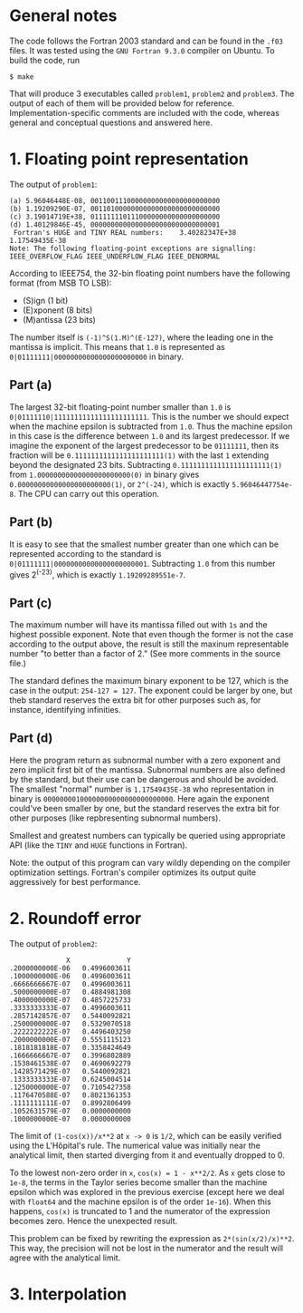 * General notes
The code follows the Fortran 2003 standard and can be found in the
~.f03~ files. It was tested using the ~GNU Fortran 9.3.0~ compiler on
Ubuntu. To build the code, run
#+BEGIN_EXAMPLE
$ make
#+END_EXAMPLE
That will produce 3 executables called ~problem1~, ~problem2~ and
~problem3~. The output of each of them will be provided below for
reference. Implementation-specific comments are included with the
code, whereas general and conceptual questions and answered here.

* 1. Floating point representation
The output of ~problem1~:
#+BEGIN_EXAMPLE
(a) 5.96046448E-08, 00110011100000000000000000000000
(b) 1.19209290E-07, 00110100000000000000000000000000
(c) 3.19014719E+38, 01111111011100000000000000000000
(d) 1.40129846E-45, 00000000000000000000000000000001
 Fortran's HUGE and TINY REAL numbers:    3.40282347E+38   1.17549435E-38
Note: The following floating-point exceptions are signalling: IEEE_OVERFLOW_FLAG IEEE_UNDERFLOW_FLAG IEEE_DENORMAL
#+END_EXAMPLE

According to IEEE754, the 32-bin floating point numbers have the
following format (from MSB TO LSB):
- (S)ign (1 bit)
- (E)xponent (8 bits)
- (M)antissa (23 bits)

The number itself is ~(-1)^S(1.M)^(E-127)~, where the leading one in
the mantissa is implicit. This means that ~1.0~ is represented as
~0|01111111|00000000000000000000000~ in binary.
** Part (a)
The largest 32-bit floating-point number smaller than ~1.0~ is
~0|01111110|11111111111111111111111~. This is the number we should
expect when the machine epsilon is subtracted from ~1.0~. Thus the
machine epsilon in this case is the difference between ~1.0~ and its
largest predecessor. If we imagine the exponent of the largest
predecessor to be ~01111111~, then its fraction will be
~0.1111111111111111111111(1)~ with the last ~1~ extending beyond the
designated 23 bits. Subtracting ~0.1111111111111111111111(1)~ from
~1.00000000000000000000000(0)~ in binary gives
~0.00000000000000000000000(1)~, or ~2^(-24)~, which is exactly
~5.96046447754e-8~. The CPU can carry out this operation.

** Part (b)
It is easy to see that the smallest number greater than one which can
be represented according to the standard is
~0|01111111|00000000000000000000001~. Subtracting ~1.0~ from this
number gives 2^(-23), which is exactly ~1.19209289551e-7~.
** Part (c)
The maximum number will have its mantissa filled out with ~1s~ and the
highest possible exponent. Note that even though the former is not the
case according to the output above, the result is still the maxinum
representable number "to better than a factor of 2." (See more
comments in the source file.)

The standard defines the maximum binary exponent to be 127, which is
the case in the output: ~254-127 = 127~. The exponent could be larger
by one, but theb standard reserves the extra bit for other purposes
such as, for instance, identifying infinities.
** Part (d)
Here the program return as subnormal number with a zero exponent and
zero implicit first bit of the mantissa. Subnormal numbers are also
defined by the standard, but their use can be dangerous and should be
avoided. The smallest "normal" number is ~1.17549435E-38~ who
representation in binary is ~00000000100000000000000000000000~. Here
again the exponent could've been smaller by one, but the standard
reserves the extra bit for other purposes (like repbresenting
subnormal numbers).

Smallest and greatest numbers can typically be queried using
appropriate API (like the ~TINY~ and ~HUGE~ functions in Fortran).

Note: the output of this program can vary wildly depending on the
compiler optimization settings. Fortran's compiler optimizes its
output quite aggressively for best performance.
* 2. Roundoff error
The output of ~problem2~:
#+BEGIN_EXAMPLE
              X              Y
.2000000000E-06   0.4996003611
.1000000000E-06   0.4996003611
.6666666667E-07   0.4996003611
.5000000000E-07   0.4884981308
.4000000000E-07   0.4857225733
.3333333333E-07   0.4996003611
.2857142857E-07   0.5440092821
.2500000000E-07   0.5329070518
.2222222222E-07   0.4496403250
.2000000000E-07   0.5551115123
.1818181818E-07   0.3358424649
.1666666667E-07   0.3996802889
.1538461538E-07   0.4690692279
.1428571429E-07   0.5440092821
.1333333333E-07   0.6245004514
.1250000000E-07   0.7105427358
.1176470588E-07   0.8021361353
.1111111111E-07   0.8992806499
.1052631579E-07   0.0000000000
.1000000000E-07   0.0000000000
#+END_EXAMPLE

The limit of ~(1-cos(x))/x**2~ at ~x -> 0~ is ~1/2~, which can be
easily verified using the L'Hôpital's rule. The numerical value was
initially near the analytical limit, then started diverging from it
and eventually dropped to 0.

To the lowest non-zero order in ~x~, ~cos(x) = 1 - x**2/2~. As ~x~
gets close to ~1e-8~, the terms in the Taylor series become smaller
than the machine epsilon which was explored in the previous exercise
(except here we deal with ~float64~ and the machine epsilon is of the
order ~1e-16~). When this happens, ~cos(x)~ is truncated to 1 and the
numerator of the expression becomes zero. Hence the unexpected result.

This problem can be fixed by rewriting the expression as
~2*(sin(x/2)/x)**2~. This way, the precision will not be lost in the
numerator and the result will agree with the analytical limit.
* 3. Interpolation
 [[./interpolation.png]]
